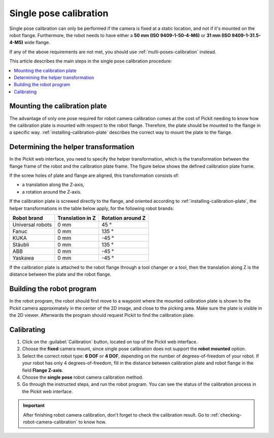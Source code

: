 .. _single-pose-calibration:

Single pose calibration
=======================

Single pose calibration can only be performed if the camera is fixed at a static location, and not
if it's mounted on the robot flange. Furthermore, the robot needs to have either a **50 mm
(ISO 9409-1-50-4-M6)** or **31 mm (ISO 9409-1-31.5-4-M5)** wide flange.

If any of the above requirements are not met, you should use :ref:`multi-poses-calibration` instead.

This article describes the main steps in the single pose calibration procedure:

.. contents::
    :backlinks: top
    :local:
    :depth: 1

Mounting the calibration plate
-------------------------------

The advantage of only one pose required for robot camera calibration comes at the cost of Pickit
needing to know how the calibration plate is mounted with respect to the robot flange. Therefore,
the plate should be mounted to the flange in a specific way. :ref:`installing-calibration-plate`
describes the correct way to mount the plate to the flange.

.. image:: /assets/images/Documentation/calibration_single_pose_fixed_camera_plate_attachment.png
   :scale: 50 %
   :align: center

Determining the helper transformation
-------------------------------------

In the Pickit web interface, you need to specify the helper transformation, which is the transformation
between the flange frame of the robot and the calibration plate frame. The figure below shows the
defined calibration plate frame.

.. image:: /assets/images/Documentation/Helper-transformation.jpg
   :scale: 50%
   :align: center

If the screw holes of plate and flange are aligned, this transformation consists of:

- a translation along the Z-axis,
- a rotation around the Z-axis.

.. image:: /assets/images/Documentation/Calibration-plate-offset.png
   :align: center

If the calibration plate is screwed directly to the flange, and oriented according to
:ref:`installing-calibration-plate`, the helper transformations in the table below apply, for the
following robot brands:

+------------------+------------------+-------------------+
| Robot brand      | Translation in Z | Rotation around Z |
+==================+==================+===================+
| Universal robots | 0 mm             | 45 °              |
+------------------+------------------+-------------------+
| Fanuc            | 0 mm             | 135 °             |
+------------------+------------------+-------------------+
| KUKA             | 0 mm             | -45 °             |
+------------------+------------------+-------------------+
| Stäubli          | 0 mm             | 135 °             |
+------------------+------------------+-------------------+
| ABB              | 0 mm             | -45 °             |
+------------------+------------------+-------------------+
| Yaskawa          | 0 mm             | -45 °             |
+------------------+------------------+-------------------+

If the calibration plate is attached to the robot flange through a tool changer or a tool, then
the translation along Z is the distance between the plate and the robot flange.

Building the robot program
--------------------------

In the robot program, the robot should first move to a waypoint where the mounted calibration plate
is shown to the Pickit camera approximately in the center of the 2D image, and close to the picking
area. Make sure the plate is visible in the 2D viewer. Afterwards the program should request Pickit
to find the calibration plate.

.. image:: /assets/images/Documentation/Calibration-plate-visible-viewer.png
   :align: center
.. image:: /assets/images/Documentation/Calibration-plate-visible.png
   :align: center

Calibrating
-----------

#. Click on the :guilabel:`Calibration` button, located on top of the Pickit web interface.
#. Choose the **fixed** camera mount, since single pose calibration does not support the **robot
   mounted** option.
#. Select the correct robot type: **6 DOF** or **4 DOF**, depending on the number of
   degrees-of-freedom of your robot. If your robot has only 4 degrees-of-freedom, fill
   in the distance between calibration plate and robot flange in the field **Flange Z-axis**.
#. Choose the **single pose** robot camera calibration method.
#. Go through the instructed steps, and run the robot program. You can see the status of the
   calibration process in the Pickit web interface.

.. image:: /assets/images/Documentation/Calibration-progress-single-pose.png

.. important::
  After finishing robot camera calibration, don't forget to check the calibration result. Go to
  :ref:`checking-robot-camera-calibration` to know how.

